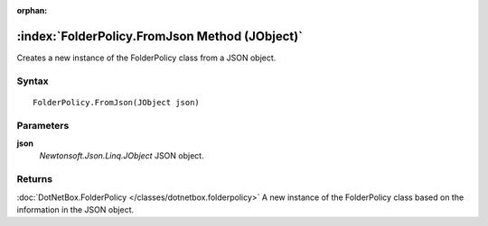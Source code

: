 :orphan:

:index:`FolderPolicy.FromJson Method (JObject)`
===============================================

Creates a new instance of the FolderPolicy class from a JSON object.

Syntax
------

::

	FolderPolicy.FromJson(JObject json)

Parameters
----------

**json**
	*Newtonsoft.Json.Linq.JObject* JSON object.

Returns
-------

:doc:`DotNetBox.FolderPolicy </classes/dotnetbox.folderpolicy>`  A new instance of the FolderPolicy class based on the information in the JSON object.
